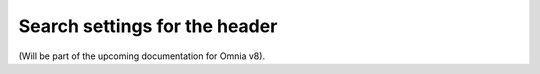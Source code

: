 Search settings for the header
=====================================

(Will be part of the upcoming documentation for Omnia v8).

